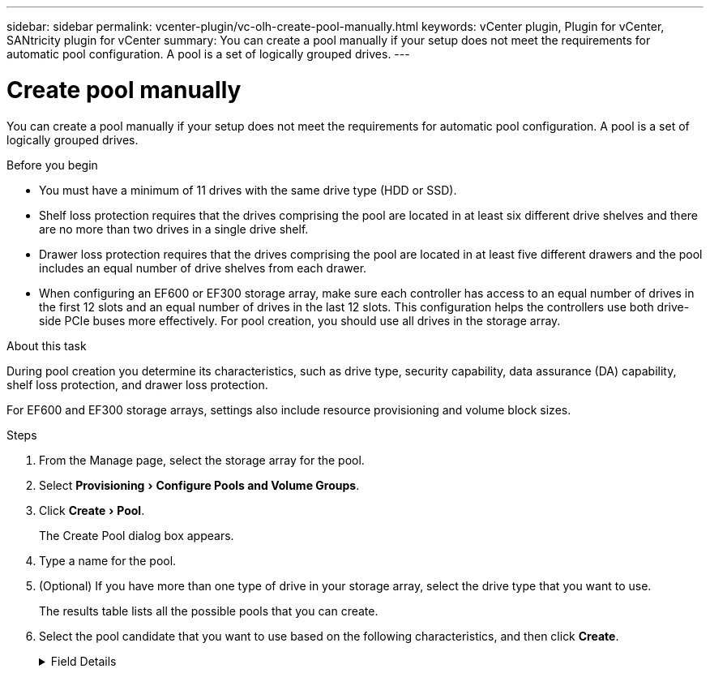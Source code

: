 ---
sidebar: sidebar
permalink: vcenter-plugin/vc-olh-create-pool-manually.html
keywords: vCenter plugin, Plugin for vCenter, SANtricity plugin for vCenter
summary: You can create a pool manually if your setup does not meet the requirements for automatic pool configuration. A pool is a set of logically grouped drives.
---

= Create pool manually
:experimental:
:hardbreaks:
:nofooter:
:icons: font
:linkattrs:
:imagesdir: ../media/

[.lead]
You can create a pool manually if your setup does not meet the requirements for automatic pool configuration. A pool is a set of logically grouped drives.

.Before you begin

* You must have a minimum of 11 drives with the same drive type (HDD or SSD).
* Shelf loss protection requires that the drives comprising the pool are located in at least six different drive shelves and there are no more than two drives in a single drive shelf.
* Drawer loss protection requires that the drives comprising the pool are located in at least five different drawers and the pool includes an equal number of drive shelves from each drawer.
* When configuring an EF600 or EF300 storage array, make sure each controller has access to an equal number of drives in the first 12 slots and an equal number of drives in the last 12 slots. This configuration helps the controllers use both drive-side PCIe buses more effectively. For pool creation, you should use all drives in the storage array.

.About this task

During pool creation you determine its characteristics, such as drive type, security capability, data assurance (DA) capability, shelf loss protection, and drawer loss protection.

For EF600 and EF300 storage arrays, settings also include resource provisioning and volume block sizes.

.Steps

. From the Manage page, select the storage array for the pool.
. Select menu:Provisioning[Configure Pools and Volume Groups].
. Click menu:Create[Pool].
+
The Create Pool dialog box appears.

. Type a name for the pool.
. (Optional) If you have more than one type of drive in your storage array, select the drive type that you want to use.
+
The results table lists all the possible pools that you can create.

. Select the pool candidate that you want to use based on the following characteristics, and then click *Create*.

+
.Field Details
[%collapsible]
====
[cols="25h,~",options="header"]
|===
|Characteristic |Use
a|
Free Capacity
a|
Shows the free capacity of the pool candidate in GiB. Select a pool candidate with the capacity for your application’s storage needs.
Preservation (spare) capacity is also distributed throughout the pool and is not part of the free capacity amount.
a|
Total Drives
a|
Shows the number of drives available in the pool candidate.
The system automatically reserves as many drives as possible for preservation capacity (for every six drives in a pool, the system reserves one drive for preservation capacity).
When a drive failure occurs, the preservation capacity is used to hold the reconstructed data.
a|
Drive Block Size (EF300 and EF600 only)
a|
Shows the block size (sector size) that the drives in the pool can write. Values may include:

* 512 -- 512-byte sector size.
* 4K -- 4,096-byte sector size.

a|
Secure-Capable
a|
Indicates whether this pool candidate is comprised entirely of secure-capable drives, which can be either Full Disk Encryption (FDE) drives or Federal Information Processing Standard (FIPS) drives.

* You can protect your pool with Drive Security, but all drives must be secure- capable to use this feature.
* If you want to create an FDE-only pool, look for *Yes - FDE* in the Secure-Capable column. If you want to create a FIPS-only pool, look for *Yes - FIPS* or *Yes - FIPS (Mixed)*. "Mixed" indicates a mixture of 140-2 and 140-3 level drives. If you use a mixture of these levels, be aware that the pool will then operate at the lower level of security (140-2).
* You can create a pool comprised of drives that may or may not be secure- capable or are a mix of security levels. If the drives in the pool include drives that are not secure-capable, you cannot make the pool secure.
a|
Enable Security?
a|
Provides the option for enabling the Drive Security feature with secure-capable drives. If the pool is secure-capable and you have created a security key, you can enable security by selecting the check box.

NOTE: The only way to remove Drive Security after it is enabled is to delete the pool and erase the drives.
a|
DA Capable
a|
Indicates if Data Assurance (DA) is available for this pool candidate. DA checks for and corrects errors that might occur as data is transferred through the controllers down to the drives.
If you want to use DA, select a pool that is DA capable. This option is available only when the DA feature has been enabled.
A pool can contain drives that are DA-capable or not DA-capable, but all drives must be DA capable for you to use this feature.
a|
Resource Provisioning Capable (EF300 and EF600 only)
a|
Shows if Resource Provisioning is available for this pool candidate. Resource Provisioning is a feature available in the EF300 and EF600 storage arrays, which allows volumes to be put in use immediately with no background initialization process.
a|
Shelf Loss Protection
a|
Shows if shelf loss protection is available.
Shelf loss protection guarantees accessibility to the data on the volumes in a pool if a total loss of communication occurs with a single drive shelf.
a|
Drawer Loss Protection
a|
Shows if drawer loss protection is available, which is provided only if you are using a drive shelf that contains drawers.
Drawer loss protection guarantees accessibility to the data on the volumes in a pool if a total loss of communication occurs with a single drawer in a drive shelf.
a|
Volume Block Sizes Supported (EF300 and EF600 only)
a|
Shows the block sizes that can be created for the volumes in the pool:

* 512n -- 512 bytes native.
* 512e -- 512 bytes emulated.
* 4K -- 4,096 bytes.
|===
====
